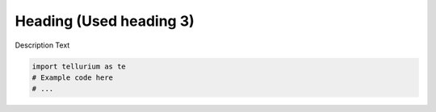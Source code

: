 

Heading (Used heading 3)
~~~~~~~~~~~~~~~~~~~~~~~~

Description Text

.. code:: ipython2

    import tellurium as te
    # Example code here
    # ...

